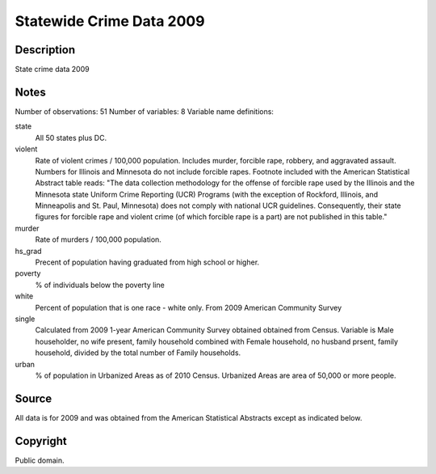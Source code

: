 Statewide Crime Data 2009
=========================

Description
-----------

State crime data 2009

Notes
-----

Number of observations: 51
Number of variables: 8
Variable name definitions:

state
    All 50 states plus DC.
violent
    Rate of violent crimes / 100,000 population. Includes murder, forcible
    rape, robbery, and aggravated assault. Numbers for Illinois and Minnesota
    do not include forcible rapes. Footnote included with the American
    Statistical Abstract table reads:
    "The data collection methodology for the offense of forcible
    rape used by the Illinois and the Minnesota state Uniform Crime Reporting
    (UCR) Programs (with the exception of Rockford, Illinois, and Minneapolis
    and St. Paul, Minnesota) does not comply with national UCR guidelines.
    Consequently, their state figures for forcible rape and violent crime (of
    which forcible rape is a part) are not published in this table."
murder
    Rate of murders / 100,000 population.
hs_grad
    Precent of population having graduated from high school or higher.
poverty
    % of individuals below the poverty line
white
    Percent of population that is one race - white only. From 2009 American
    Community Survey
single
    Calculated from 2009 1-year American Community Survey obtained obtained
    from Census. Variable is Male householder, no wife present, family
    household combined with Female household, no husband prsent, family
    household, divided by the total number of Family households.
urban
    % of population in Urbanized Areas as of 2010 Census. Urbanized Areas are
    area of 50,000 or more people.

Source
------

All data is for 2009 and was obtained from the American Statistical Abstracts except as indicated below.


Copyright
---------

Public domain.
